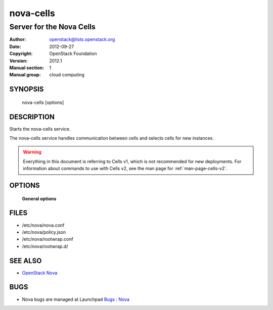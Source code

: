 ==========
nova-cells
==========

--------------------------------
Server for the Nova Cells
--------------------------------

:Author: openstack@lists.openstack.org
:Date:   2012-09-27
:Copyright: OpenStack Foundation
:Version: 2012.1
:Manual section: 1
:Manual group: cloud computing

SYNOPSIS
========

  nova-cells [options]

DESCRIPTION
===========

Starts the nova-cells service.

The nova-cells service handles communication between cells and selects cells
for new instances.

.. warning:: Everything in this document is referring to Cells v1, which is
    not recommended for new deployments. For information about commands to use
    with Cells v2, see the man page for :ref:`man-page-cells-v2`.

OPTIONS
=======

 **General options**

FILES
========

* /etc/nova/nova.conf
* /etc/nova/policy.json
* /etc/nova/rootwrap.conf
* /etc/nova/rootwrap.d/

SEE ALSO
========

* `OpenStack Nova <https://docs.openstack.org/developer/nova>`__

BUGS
====

* Nova bugs are managed at Launchpad `Bugs : Nova <https://bugs.launchpad.net/nova>`__
